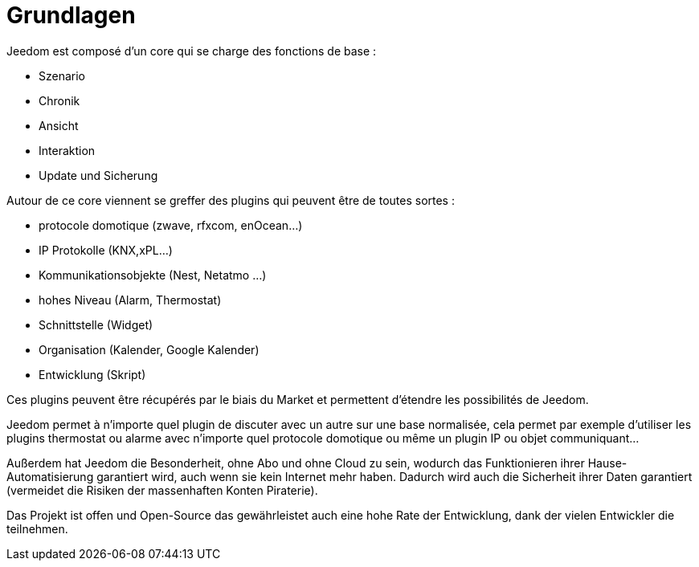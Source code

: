 = Grundlagen

Jeedom est composé d'un core qui se charge des fonctions de base : 

* Szenario
* Chronik
* Ansicht
* Interaktion
* Update und Sicherung

Autour de ce core viennent se greffer des plugins qui peuvent être de toutes sortes :
 
* protocole domotique (zwave, rfxcom, enOcean...)
* IP Protokolle (KNX,xPL...)
* Kommunikationsobjekte (Nest, Netatmo ...)
* hohes Niveau (Alarm, Thermostat)
* Schnittstelle (Widget)
* Organisation (Kalender, Google Kalender)
* Entwicklung (Skript)

Ces plugins peuvent être récupérés par le biais du Market et permettent d'étendre les possibilités de Jeedom.

Jeedom permet à n'importe quel plugin de discuter avec un autre sur une base normalisée, cela permet par exemple d'utiliser les plugins thermostat ou alarme avec n'importe quel protocole domotique ou même un plugin IP ou objet communiquant...

Außerdem hat Jeedom die Besonderheit, ohne Abo und ohne Cloud zu sein, wodurch das Funktionieren ihrer Hause-Automatisierung garantiert wird, auch wenn sie kein Internet mehr haben. Dadurch wird auch die Sicherheit ihrer Daten garantiert (vermeidet die Risiken der massenhaften Konten Piraterie).

Das Projekt ist offen und Open-Source das gewährleistet auch eine hohe Rate der Entwicklung, dank der vielen Entwickler die teilnehmen.  